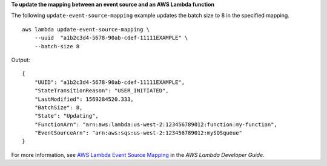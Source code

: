 **To update the mapping between an event source and an AWS Lambda function**

The following ``update-event-source-mapping`` example updates the batch size to 8 in the specified mapping. ::

    aws lambda update-event-source-mapping \
        --uuid  "a1b2c3d4-5678-90ab-cdef-11111EXAMPLE" \
        --batch-size 8

Output::

    {
        "UUID": "a1b2c3d4-5678-90ab-cdef-11111EXAMPLE",
        "StateTransitionReason": "USER_INITIATED",
        "LastModified": 1569284520.333,
        "BatchSize": 8,
        "State": "Updating",
        "FunctionArn": "arn:aws:lambda:us-west-2:123456789012:function:my-function",
        "EventSourceArn": "arn:aws:sqs:us-west-2:123456789012:mySQSqueue"
    }

For more information, see `AWS Lambda Event Source Mapping <https://docs.aws.amazon.com/lambda/latest/dg/invocation-eventsourcemapping.html>`__ in the *AWS Lambda Developer Guide*.
